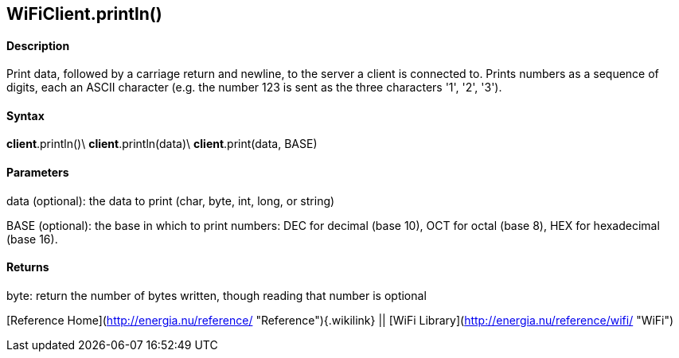 *WiFiClient*.println()
----------------------

#### Description

Print data, followed by a carriage return and newline, to the server a
client is connected to. Prints numbers as a sequence of digits, each an
ASCII character (e.g. the number 123 is sent as the three characters
'1', '2', '3').

#### Syntax

*client*.println()\
*client*.println(data)\
*client*.print(data, BASE)

#### Parameters

data (optional): the data to print (char, byte, int, long, or string)

BASE (optional): the base in which to print numbers: DEC for decimal
(base 10), OCT for octal (base 8), HEX for hexadecimal (base 16).

#### Returns

byte: return the number of bytes written, though reading that number is
optional

[Reference Home](http://energia.nu/reference/ "Reference"){.wikilink} ||
[WiFi Library](http://energia.nu/reference/wifi/ "WiFi")
